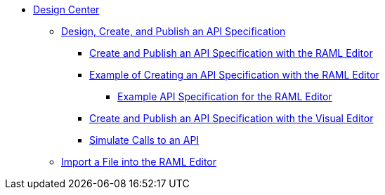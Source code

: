 // TOC File
* link:/design-center/[Design Center]
** link:/design-center/design-create-publish-api-specs[Design, Create, and Publish an API Specification]
*** link:/design-center/design-create-publish-api-raml-editor[Create and Publish an API Specification with the RAML Editor]
*** link:/design-center/design-raml-api-task[Example of Creating an API Specification with the RAML Editor]
**** link:/design-center/design-example-raml-editor-spec[Example API Specification for the RAML Editor]
*** link:/design-center/design-create-publish-api-visual-editor[Create and Publish an API Specification with the Visual Editor]
*** link:/design-center/design-mocking-service[Simulate Calls to an API]
** link:/design-center/design-import-files[Import a File into the RAML Editor]
